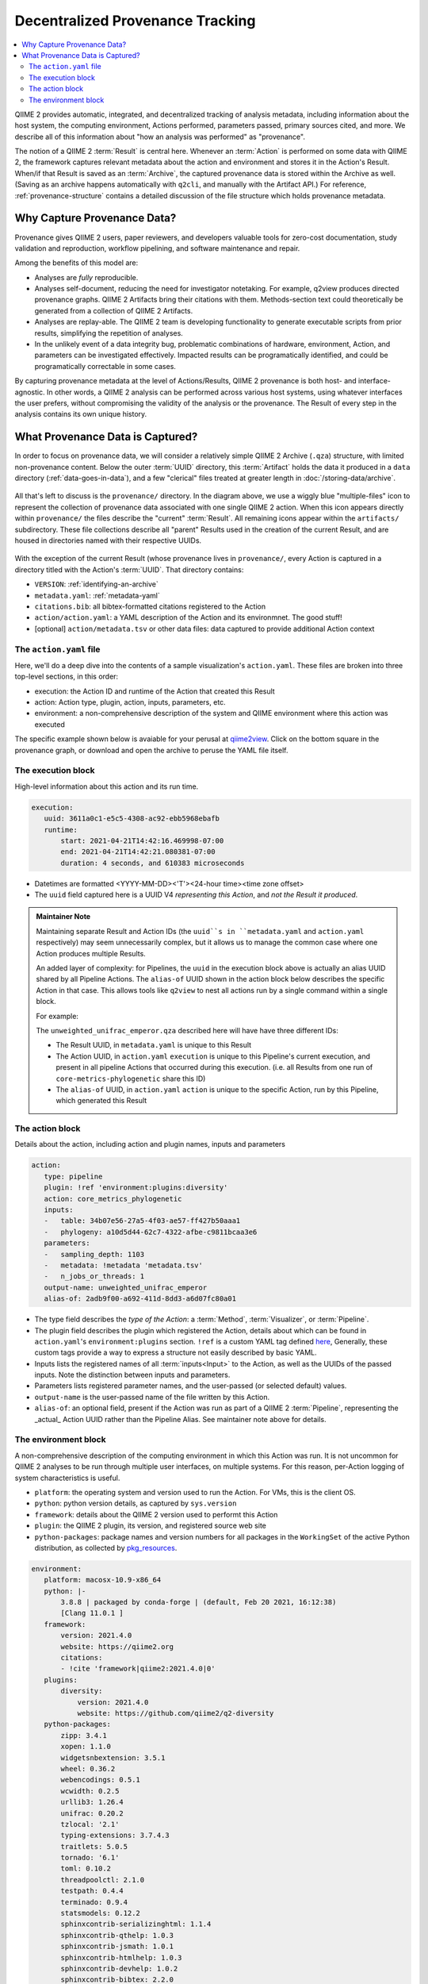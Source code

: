 Decentralized Provenance Tracking
=================================
.. contents::
   :local:

QIIME 2 provides automatic, integrated, and decentralized tracking of analysis
metadata, including information about the host system, the computing
environment, Actions performed, parameters passed, primary sources cited, and
more. We describe all of this information about "how an analysis was
performed" as "provenance".

The notion of a QIIME 2 :term:`Result` is central here. Whenever an
:term:`Action` is performed on some data with QIIME 2, the framework
captures relevant metadata about the action and environment and stores it in
the Action's Result. When/if that Result is saved as an :term:`Archive`, the
captured provenance data is stored within the Archive as well. (Saving as an archive 
happens automatically with ``q2cli``, and manually with the Artifact API.) For
reference, :ref:`provenance-structure` contains a detailed discussion of the
file structure which holds provenance metadata.

Why Capture Provenance Data?
----------------------------

Provenance gives QIIME 2 users, paper reviewers, and developers valuable
tools for zero-cost documentation, study validation and reproduction,
workflow pipelining, and software maintenance and repair.

Among the benefits of this model are:

- Analyses are *fully* reproducible.
- Analyses self-document, reducing the need for investigator notetaking. For example, q2view produces directed provenance graphs. QIIME 2 Artifacts bring their citations with them. Methods-section text could theoretically be generated from a collection of QIIME 2 Artifacts.
- Analyses are replay-able. The QIIME 2 team is developing functionality to generate executable scripts from prior results, simplifying the repetition of analyses.
- In the unlikely event of a data integrity bug, problematic combinations of hardware, environment, Action, and parameters can be investigated effectively. Impacted results can be programatically identified, and could be programatically correctable in some cases.

By capturing provenance metadata at the level of Actions/Results, QIIME 2
provenance is both host- and interface-agnostic. In other words, a QIIME 2
analysis can be performed across various host systems, using whatever interfaces
the user prefers, without compromising the validity of the analysis or the
provenance. The Result of every step in the analysis contains its own
unique history.

What Provenance Data is Captured?
---------------------------------

In order to focus on provenance data, we will consider a relatively simple QIIME 2
Archive (``.qza``) structure, with limited non-provenance content. Below the
outer :term:`UUID` directory, this :term:`Artifact` holds the data it
produced in a ``data`` directory (:ref:`data-goes-in-data`), and a few "clerical"
files treated at greater length in :doc:`/storing-data/archive`.

.. figure:: ../img/prov_whole_archive.svg
   :alt: Simplified representation of all files within one Archive, emphasizing how an Archive holds provenance for an arbitrary number of Actions

All that's left to discuss is the ``provenance/`` directory. In the diagram
above, we use a wiggly blue "multiple-files" icon to represent the collection of
provenance data associated with one single QIIME 2 action. When this icon appears
directly within ``provenance/`` the files describe the "current" :term:`Result`.
All remaining icons appear within the ``artifacts/`` subdirectory. These file
collections describe all "parent" Results used in the creation of the current Result,
and are housed in directories named with their respective UUIDs.

.. figure:: ../img/prov_abbreviation.svg
   :alt: A legend indicating how we abbreviate one action's provenance records with single "multiple-files" icon.

With the exception of the current Result (whose provenance lives in ``provenance/``,
every Action is captured in a directory titled with the Action's :term:`UUID`. 
That directory contains:

- ``VERSION``: :ref:`identifying-an-archive`
- ``metadata.yaml``: :ref:`metadata-yaml`
- ``citations.bib``: all bibtex-formatted citations registered to the Action
- ``action/action.yaml``: a YAML description of the Action and its environmnet. The good stuff!
- [optional] ``action/metadata.tsv`` or other data files: data captured to provide additional Action context

The ``action.yaml`` file
````````````````````````

Here, we'll do a deep dive into the contents of a sample visualization's ``action.yaml``.
These files are broken into three top-level sections, in this order:

- execution: the Action ID and runtime of the Action that created this Result
- action: Action type, plugin, action, inputs, parameters, etc.
- environment: a non-comprehensive description of the system and QIIME environment where this action was executed

The specific example shown below is avaiable for your perusal at 
`qiime2view <https://view.qiime2.org/provenance/?src=https%3A%2F%2Fdocs.qiime2.org%2F2021.4%2Fdata%2Ftutorials%2Fmoving-pictures%2Fcore-metrics-results%2Funweighted_unifrac_emperor.qzv>`_.
Click on the bottom square in the provenance graph, 
or download and open the archive to peruse the YAML file itself.

The execution block
```````````````````
High-level information about this action and its run time.

.. code-block:: YAML

   execution:
      uuid: 3611a0c1-e5c5-4308-ac92-ebb5968ebafb
      runtime:
          start: 2021-04-21T14:42:16.469998-07:00
          end: 2021-04-21T14:42:21.080381-07:00
          duration: 4 seconds, and 610383 microseconds

- Datetimes are formatted <YYYY-MM-DD><'T'><24-hour time><time zone offset>
- The ``uuid`` field captured here is a UUID V4 *representing this Action*, and *not the Result it produced*.

.. admonition:: Maintainer Note
   :class: maintainer-note

   Maintaining separate Result and Action IDs (the ``uuid``s in ``metadata.yaml`` and ``action.yaml`` respectively) may seem unnecessarily complex,
   but it allows us to manage the common case where one Action produces multiple Results.

   An added layer of complexity:
   for Pipelines, the ``uuid`` in the execution block above is actually an alias UUID shared by all Pipeline Actions.
   The ``alias-of`` UUID shown in the action block below describes the specific Action in that case.
   This allows tools like ``q2view`` to nest all actions run by a single command within a single block.

   For example:

   The ``unweighted_unifrac_emperor.qza`` described here will have have three different IDs:

   - The Result UUID, in ``metadata.yaml`` is unique to this Result
   - The Action UUID, in ``action.yaml`` ``execution`` is unique to this Pipeline's current execution, and present in all pipeline Actions that occurred during this execution. (i.e. all Results from one run of ``core-metrics-phylogenetic`` share this ID)
   - The ``alias-of`` UUID, in ``action.yaml`` ``action`` is unique to the specific Action, run by this Pipeline, which generated this Result

The action block
````````````````
Details about the action, including action and plugin names, inputs and parameters

.. code-block:: YAML

   action:
      type: pipeline
      plugin: !ref 'environment:plugins:diversity'
      action: core_metrics_phylogenetic
      inputs:
      -   table: 34b07e56-27a5-4f03-ae57-ff427b50aaa1
      -   phylogeny: a10d5d44-62c7-4322-afbe-c9811bcaa3e6
      parameters:
      -   sampling_depth: 1103
      -   metadata: !metadata 'metadata.tsv'
      -   n_jobs_or_threads: 1
      output-name: unweighted_unifrac_emperor
      alias-of: 2adb9f00-a692-411d-8dd3-a6d07fc80a01

- The type field describes the *type of the Action*: a :term:`Method`, :term:`Visualizer`, or :term:`Pipeline`.
- The plugin field describes the plugin which registered the Action, details about which can be found in ``action.yaml``'s ``environment:plugins`` section. ``!ref`` is a custom YAML tag defined `here <https://github.com/qiime2/qiime2/blob/6d8932eda130d4a9356f977fece2e252c135d0b9/qiime2/core/archive/provenance.py#L84>`_, Generally, these custom tags provide a way to express a structure not easily described by basic YAML.
- Inputs lists the registered names of all :term:`inputs<Input>` to the Action, as well as the UUIDs of the passed inputs. Note the distinction between inputs and parameters.
- Parameters lists registered parameter names, and the user-passed (or selected default) values.
- ``output-name`` is the user-passed name of the file written by this Action.
- ``alias-of``: an optional field, present if the Action was run as part of a QIIME 2 :term:`Pipeline`, representing the _actual_ Action UUID rather than the Pipeline Alias. See maintainer note above for details.


The environment block
`````````````````````
A non-comprehensive description of the computing environment in which this Action was run.
It is not uncommon for QIIME 2 analyses to be run through multiple user interfaces, on multiple systems.
For this reason, per-Action logging of system characteristics is useful.

- ``platform``: the operating system and version used to run the Action. For VMs, this is the client OS.
- ``python``: python version details, as captured by ``sys.version``
- ``framework``: details about the QIIME 2 version used to performt this Action
- ``plugin``: the QIIME 2 plugin, its version, and registered source web site
- ``python-packages``: package names and version numbers for all packages in the ``WorkingSet`` of the active Python distribution, as collected by `pkg_resources <https://setuptools.readthedocs.io/en/latest/pkg_resources.html#workingset-objects>`_.

.. code-block:: YAML

   environment:
      platform: macosx-10.9-x86_64
      python: |-
          3.8.8 | packaged by conda-forge | (default, Feb 20 2021, 16:12:38)
          [Clang 11.0.1 ]
      framework:
          version: 2021.4.0
          website: https://qiime2.org
          citations:
          - !cite 'framework|qiime2:2021.4.0|0'
      plugins:
          diversity:
              version: 2021.4.0
              website: https://github.com/qiime2/q2-diversity
      python-packages:
          zipp: 3.4.1
          xopen: 1.1.0
          widgetsnbextension: 3.5.1
          wheel: 0.36.2
          webencodings: 0.5.1
          wcwidth: 0.2.5
          urllib3: 1.26.4
          unifrac: 0.20.2
          tzlocal: '2.1'
          typing-extensions: 3.7.4.3
          traitlets: 5.0.5
          tornado: '6.1'
          toml: 0.10.2
          threadpoolctl: 2.1.0
          testpath: 0.4.4
          terminado: 0.9.4
          statsmodels: 0.12.2
          sphinxcontrib-serializinghtml: 1.1.4
          sphinxcontrib-qthelp: 1.0.3
          sphinxcontrib-jsmath: 1.0.1
          sphinxcontrib-htmlhelp: 1.0.3
          sphinxcontrib-devhelp: 1.0.2
          sphinxcontrib-bibtex: 2.2.0
          sphinxcontrib-applehelp: 1.0.2
          Sphinx: 3.5.4
          snowballstemmer: 2.1.0
          six: 1.15.0
          setuptools: 49.6.0.post20210108
          sepp: 4.3.10
          Send2Trash: 1.5.0
          seaborn: 0.11.1
          scipy: 1.6.2
          scikit-learn: 0.24.1
          scikit-bio: 0.5.6
          requests: 2.25.1
          qiime2: 2021.4.0
          q2templates: 2021.4.0
          q2doc: 0.0.0
          q2cli: 2021.4.0
          q2-vsearch: 2021.4.0
          q2-types: 2021.4.0
          q2-taxa: 2021.4.0
          q2-sample-classifier: 2021.4.0
          q2-quality-filter: 2021.4.0
          q2-quality-control: 2021.4.0
          q2-phylogeny: 2021.4.0
          q2-mystery-stew: 2021.4.0
          q2-metadata: 2021.4.0
          q2-longitudinal: 2021.4.0
          q2-gneiss: 2021.4.0
          q2-fragment-insertion: 2021.4.0
          q2-feature-table: 2021.4.0
          q2-feature-classifier: 2021.4.0
          q2-emperor: 2021.4.0
          q2-diversity: 2021.4.0
          q2-diversity-lib: 2021.4.0
          q2-demux: 2021.4.0
          q2-deblur: 2021.4.0
          q2-dada2: 2021.4.0
          q2-cutadapt: 2021.4.0
          q2-composition: 2021.4.0
          q2-alignment: 2021.4.0
          pyzmq: 22.0.3
          PyYAML: 5.4.1
          pytz: '2021.1'
          python-dateutil: 2.8.1
          pytest: 6.2.3
          PySocks: 1.7.1
          pyrsistent: 0.17.3
          pyparsing: 2.4.7
          pyOpenSSL: 20.0.1
          Pygments: 2.8.1
          pycparser: '2.20'
          pybtex: 0.24.0
          pybtex-docutils: 1.0.0
          py: 1.10.0
          ptyprocess: 0.7.0
          psutil: 5.8.0
          prompt-toolkit: 3.0.18
          prometheus-client: 0.10.1
          pluggy: 0.13.1
          pip: 21.0.1
          Pillow: 8.1.2
          pickleshare: 0.7.5
          pexpect: 4.8.0
          patsy: 0.5.1
          parso: 0.8.2
          pandocfilters: 1.4.2
          pandas: 1.2.4
          packaging: '20.9'
          olefile: '0.46'
          numpy: 1.20.2
          notebook: 6.3.0
          nose: 1.3.7
          networkx: 2.5.1
          nest-asyncio: 1.5.1
          nbformat: 5.1.3
          nbconvert: 6.0.7
          nbclient: 0.5.3
          natsort: 7.1.1
          msgpack: 1.0.2
          more-itertools: 8.7.0
          mistune: 0.8.4
          matplotlib: 3.4.1
          MarkupSafe: 1.1.1
          lz4: 3.1.3
          lxml: 4.6.3
          lockfile: 0.12.2
          latexcodec: 2.0.1
          kiwisolver: 1.3.1
          jupyterlab-widgets: 1.0.0
          jupyterlab-pygments: 0.1.2
          jupyter-core: 4.7.1
          jupyter-client: 6.1.12
          jsonschema: 3.2.0
          joblib: 1.0.1
          Jinja2: 2.11.3
          jedi: 0.18.0
          isal: 0.10.0
          ipywidgets: 7.6.3
          ipython: 7.22.0
          ipython-genutils: 0.2.0
          ipykernel: 5.5.3
          iniconfig: 1.1.1
          importlib-metadata: 3.10.1
          imagesize: 1.2.0
          ijson: 3.1.3
          idna: '2.10'
          hdmedians: 0.14.2
          h5py: 3.2.1
          gneiss: 0.4.6
          future: 0.18.2
          fastcluster: 1.1.26
          entrypoints: '0.3'
          emperor: 1.0.3
          docutils: '0.16'
          dnaio: 0.5.0
          DendroPy: 4.5.2
          defusedxml: 0.7.1
          decorator: 4.4.2
          deblur: 1.1.0
          Cython: 0.29.23
          cycler: 0.10.0
          cutadapt: '3.4'
          cryptography: 3.4.7
          click: 7.1.2
          chardet: 4.0.0
          cffi: 1.14.5
          certifi: 2020.12.5
          cached-property: 1.5.2
          CacheControl: 0.12.6
          brotlipy: 0.7.0
          bokeh: 2.3.1
          bleach: 3.3.0
          biom-format: 2.1.10
          bibtexparser: 1.1.0
          backports.functools-lru-cache: 1.6.4
          backcall: 0.2.0
          Babel: 2.9.0
          attrs: 20.3.0
          async-generator: '1.10'
          argon2-cffi: 20.1.0
          appnope: 0.1.2
          alabaster: 0.7.12
          q2galaxy: 2021.4.0